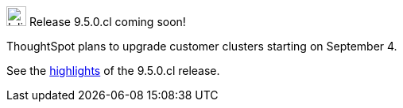 .image:cal-outline-blue.svg[Inline,25] Release 9.5.0.cl coming soon!
****
ThoughtSpot plans to upgrade customer clusters starting on September 4.

See the <<next-release,highlights>> of the 9.5.0.cl release.
****